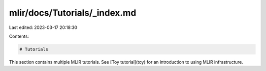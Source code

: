 mlir/docs/Tutorials/_index.md
=============================

Last edited: 2023-03-17 20:18:30

Contents:

.. code-block:: md

    # Tutorials

This section contains multiple MLIR tutorials.
See [Toy tutorial](toy) for an introduction to using MLIR infrastructure.



